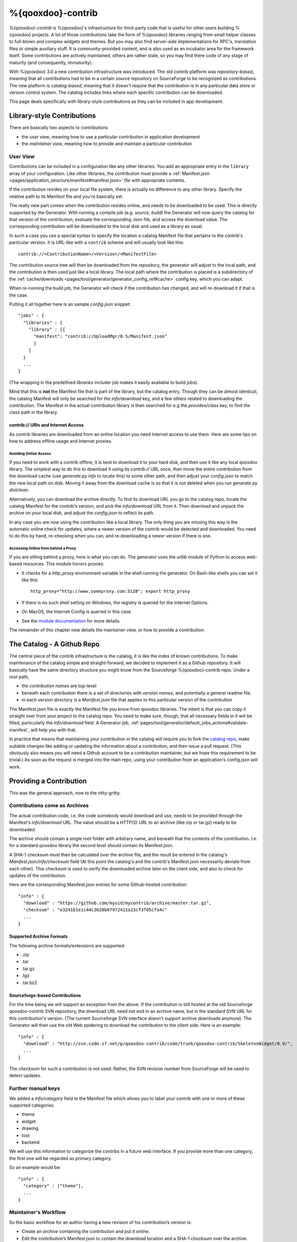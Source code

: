 %{qooxdoo}-contrib
********************

*%{qooxdoo}-contrib* is %{qooxdoo}'s infrastructure for third-party code that is
useful for other users building %{qooxdoo} projects. A lot of those contributions take
the form of %{qooxdoo} libraries ranging from small helper classes to full-blown
and complex widgets and themes. But you may also find server-side
implementations for RPC's, translation files or simple auxiliary stuff. It is
community-provided content, and is also used as an incubator area for the
framework itself. Some contributions are actively maintained, others are rather
stale, so you may find there code of any stage of maturity (and consequently,
immaturity).

With %{qooxdoo} 3.0 a new contribution infrastructure was introduced. The old
contrib platform was *repository-based*, meaning that all contributions had to
be in a certain source repository on SourceForge to be recognized as
contributions. The new platform is *catalog-based*, meaning that it doesn't
require that the contribution is in any particular data store or version control
system.  The catalog includes links where each specific contribution can be
downloaded.

This page deals specifically with library-style contributions as they can be
included in app development.

.. _pages/development/contrib#library-style-contributions:

Library-style Contributions
============================

There are basically two aspects to contributions

* the *user view*, meaning how to use a particular contribution in application
  development
* the *maintainer view*, meaning how to provide and maintain a particular
  contribution

.. _pages/tool/generator/generator_config_articles#contrib_libraries:

User View
------------

Contributions can be included in a configuration like any other libraries: You
add an appropriate entry in the ``library`` array of your configuration. Like
other libraries, the contribution must provide a :ref:`Manifest.json
<pages/application_structure/manifest#manifest.json>` file with appropriate
contents.

If the contribution resides on your local file system, there is actually no
difference to any other library. Specify the relative path to its Manifest file
and you're basically set. 

The really new part comes when the contribution resides online, and needs to be
downloaded to be used. This is directly supported by the Generator.  With
running a compile job (e.g. *source*, *build*) the Generator will now query the
catalog for that version of the contribution, evaluate the corresponding Json
file, and access the download value. The corresponding contribution will be
downloaded to the local disk and used as a library as usual.

In such a case you use a special syntax to specify the location a catalog
Manifest file that pertains to the contrib's particular version. It is URL-like
with a ``contrib`` scheme and will usually look like this:

::

    contrib://<ContributionName>/<Version>/<ManifestFile>

The contribution source tree will then be downloaded from the repository, the
generator will adjust to the local path, and the contribution is then used just
like a local library. The local path where the contribution is placed is a
subdirectory of the :ref:`cache/downloads <pages/tool/generator/generator_config_ref#cache>`
config key, which you can adapt.

When re-running the build job, the Generator will check if the contribution has
changed, and will re-download it if that is the case. 

Putting it all together here is an sample *config.json* snippet:

::

  "jobs" : {
    "libraries" : {
      "library" : [{
        "manifest": "contrib://UploadMgr/0.5/Manifest.json"
        }
      ]
    }
    ...
  }

(The wrapping in the predefined *libraries* includer job makes it easily
available to build jobs).

Mind that this is **not** the Manifest file that is part of the library, but the
catalog entry. Though they can be almost identical, the catalog Manifest will
only be searched for the *info/download* key, and a few others related to downloading
the contribution. The Manifest in the actual contribution library is then
searched for e.g the *provides/class* key, to find the class path in the
library.


contrib:// URIs and Internet Access
~~~~~~~~~~~~~~~~~~~~~~~~~~~~~~~~~~~~~~~~

As contrib libraries are downloaded from an online location you need Internet
access to use them. Here are some tips on how to address offline usage and
Internet proxies.


Avoiding Online Access
++++++++++++++++++++++

If you need to work with a contrib offline, it is best to download it to your
hard disk, and then use it like any local qooxdoo library. The simplest way to
do this to download it using its *contrib://* URL once, then move the entire
contribution from the download cache (use *generate.py info* to locate this) to
some other path, and then adjust your *config.json* to match the new local path
on disk. Moving it away from the download cache is so that it is not deleted
when you run *generate.py distclean*.

Alternatively, you can download the archive directly. To find its download URL
you go to the catalog repo, locate the catalog Manifest for the contrib's
version, and pick the *info/download* URL from it. Then download and unpack the
archive on your local disk, and adjust the *config.json* to reflect its path.

In any case you are now using the contribution like a local library.  The only
thing you are missing this way is the automatic online check for updates, where
a newer version of the contrib would be detected and downloaded.  You need to do
this by hand, re-checking when you can, and re-downloading a newer version if
there is one.


Accessing Online from behind a Proxy
++++++++++++++++++++++++++++++++++++

If you are sitting behind a proxy, here is what you can do. The generator uses
the *urllib* module of Python to access web-based resources. This module honors
proxies:

* It checks for a *http_proxy* environment variable in the shell running the
  generator. On Bash-like shells you can set it like this::

    http_proxy="http://www.someproxy.com:3128"; export http_proxy

* If there is no such shell setting on Windows, the registry is queried for the
  Internet Options.
* On MacOS, the Internet Config is queried in this case.
* See the `module documentation
  <http://docs.python.org/release/2.5.4/lib/module-urllib.html>`__ for more
  details.

The remainder of this chapter now details the maintainer view, or how to provide
a contribution.


The Catalog - A Github Repo
=============================

The central piece of the contrib infrastructure is the catalog, it is like the
index of known contributions. To make maintenance of the catalog simple and
straight-forward, we decided to implement it as a Github repository. It will
basically have the same directory structure you might know from the Sourceforge
%{qooxdoo}-contrib repo. Under a root path,

* the *contribution names* are top-level
* beneath each contribution there is a set of directories with *version names*,
  and potentially a general readme file.
* in each version directory is a *Manifest.json* file that applies to this particular
  version of the contribution

The Manifest.json file is exactly the Manifest file you know from qooxdoo
libraries. The intent is that you can copy it straight over from your project to
the catalog repo. You need to make sure, though, that all necessary fields in it
will be filled, particularly the *info/download* field. A Generator job,
:ref:`pages/tool/generator/default_jobs_actions#validate-manifest`, will help you
with that.

In practice that means that maintaining your contribution in the catalog will
require you to fork the `catalog repo`_, make suitable changes like adding
or updating the information about a contribution, and then issue a pull request.
(This obviously also means you will need a Github account to be a contribution
maintainer, but we hope this requirement to be trivial.) As soon as the
request is merged into the main repo, using your contribution from an
application's config.json will work.

.. _catalog repo: https://github.com/qooxdoo/contrib-catalog

Providing a Contribution
==========================

This was the general approach, now to the nitty-gritty.

Contributions come as Archives
--------------------------------

The actual contribution code, i.e. the code somebody would download and use,
needs to be provided through the Manifest's *info/download* URL. The value should be
a HTTP(S) URL to an archive (like zip or tar.gz) ready to be downloaded.

The archive should contain a single root folder with arbitrary name, and beneath
that the contents of the contribution. I.e. for a standard qooxdoo library the
second level should contain its Manifest.json.

A SHA-1 checksum must then be calculated over the archive file, and the result be
entered in the catalog's *Manifest.json/info/checksum* field (At this point the
catalog's and the contrib's Manifest.json necessarily deviate from each other).
This checksum is used to verify the downloaded archive later on the client side,
and also to check for updates of the contribution.

Here are the corresponding Manifest.json entries for some Github-hosted
contribution::

  "info" : {
    "download" : "https://github.com/myuid/mycontrib/archive/master.tar.gz",
    "checksum" : "e3241b1e1c44c3620b07972411a15cf3f05cfa4c"
    ...
  }

Supported Archive Formats
~~~~~~~~~~~~~~~~~~~~~~~~~~

The following archive formats/extensions are supported:

* .zip
* .tar
* .tar.gz
* .tgz
* .tar.bz2

Sourceforge-based Contributions
~~~~~~~~~~~~~~~~~~~~~~~~~~~~~~~~

For the time being we will support an exception from the above. If the
contribution is still hosted at the old Sourceforge qooxdoo-contrib SVN
repository, the download URL need not end in an archive name, but in the standard
SVN URL for this contribution's version. (The current Sourceforge SVN interface
doesn't support archive downloads anymore). The Generator will then use the old
Web spidering to download the contribution to the client side. Here is an
example::

  "info" : {
    "download" : "http://svn.code.sf.net/p/qooxdoo-contrib/code/trunk/qooxdoo-contrib/SkeletonWidget/0.9/",
    ...
  }

The *checksum* for such a contribution is not used. Rather, the SVN revision
number from SourceForge will be used to detect updates.

Further manual keys
-------------------

We added a *info/category* field to the Manifest file which allows you
to label your contrib with one or more of these supported categories:

* theme
* widget
* drawing
* tool
* backend

We will use this information to categorize the contribs in a future
web interface. If you provide more than one category, the first one
will be regarded as primary category.

So an example would be::

  "info" : {
    "category" : ["theme"],
    ...
  }


Maintainer's Workflow
-----------------------

So the basic workflow for an author having a new revision of his contribution’s
version is:

* Create an *archive* containing the contribution and put it *online*.
* Edit the contribution’s Manifest.json to contain the *download* location and a
  SHA-1 *checksum* over the archive.
* Copy this Manifest.json to the appropriate path in the *catalog* repo.
* Send a *pull request* for the catalog.

For an author choosing Github to host his contribution all this can be quite
easily achieved (except for the checksum thing) by maintaining contribution
versions as Git *branches* and exploiting the archive downloads that Github
offers. You just use an URL like

::

  https://github.com/<user>/<contrib>/archive/<branch_name><archive_suffix>

as the Manifest’s download URL, with e.g. *branch_name* being *master* and *suffix*
being *.zip*.


Future Work: Web Interface to the Catalog
============================================

We're planning to also have a web interface to the catalog that
might be a bit nicer than using Github's code browsing facility, maybe together
with searching and sorting capabilities.

